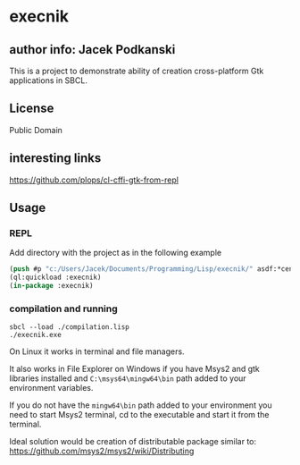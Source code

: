 * execnik

** author info: Jacek Podkanski

This is a project to demonstrate ability of creation cross-platform Gtk
applications in SBCL.

** License

Public Domain

** interesting links

https://github.com/plops/cl-cffi-gtk-from-repl

** Usage

*** REPL

Add directory with the project as in the following example

#+BEGIN_SRC lisp
  (push #p "c:/Users/Jacek/Documents/Programming/Lisp/execnik/" asdf:*central-registry*)
  (ql:quickload :execnik)
  (in-package :execnik)
#+END_SRC

*** compilation and running

#+BEGIN_EXAMPLE
sbcl --load ./compilation.lisp
./execnik.exe
#+END_EXAMPLE

On Linux it works in terminal and file managers.

It also works in File Explorer on Windows if you have Msys2 and gtk libraries
installed and ~C:\msys64\mingw64\bin~ path added to your environment variables.

If you do not have the ~mingw64\bin~ path added to your environment you need to
start Msys2 terminal, cd to the executable and start it from the terminal.

Ideal solution would be creation of distributable package similar to:
https://github.com/msys2/msys2/wiki/Distributing
